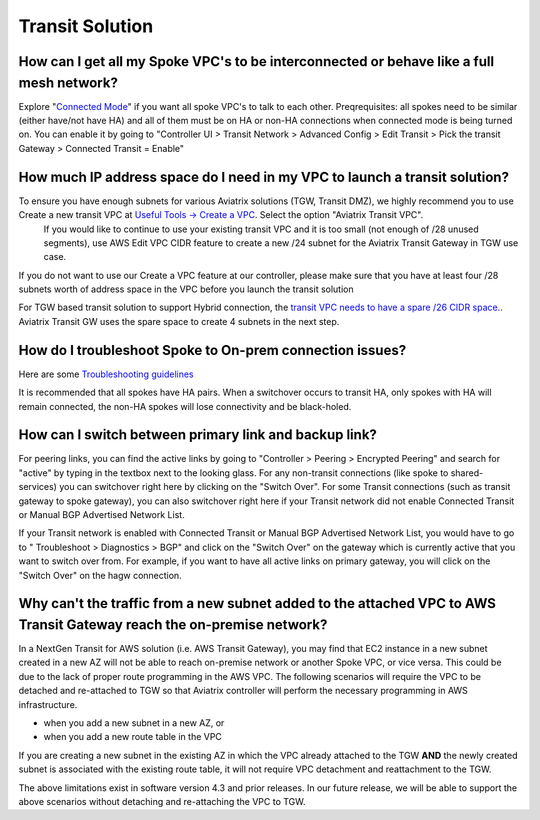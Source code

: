 .. meta::
   :description: Aviatrix Support Center
   :keywords: Aviatrix, Support, Support Center

===========================================================================
Transit Solution
===========================================================================


How can I get all my Spoke VPC's to be interconnected or behave like a full mesh network?
--------------------------------------------------------------------------------------------

Explore "`Connected Mode <https://docs.aviatrix.com/HowTos/site2cloud.html#connected-transit>`_" if you want all spoke VPC's to talk to each other. Preqrequisites: all spokes need to be similar (either have/not have HA) and all of them must be on HA or non-HA connections when connected mode is being turned on. You can enable it by going to "Controller UI > Transit Network > Advanced Config > Edit Transit > Pick the transit Gateway > Connected Transit = Enable"

How much IP address space do I need in my VPC to launch a transit solution?
--------------------------------------------------------------------------------------------

To ensure you have enough subnets for various Aviatrix solutions (TGW, Transit DMZ), we highly recommend you to use Create a new transit VPC at `Useful Tools -> Create a VPC <https://docs.aviatrix.com/HowTos/create_vpc.html>`_. Select the option "Aviatrix Transit VPC". 
  If you would like to continue to use your existing transit VPC and it is too small (not enough of /28 unused segments), use AWS Edit VPC CIDR feature to create a new /24 subnet for the Aviatrix Transit Gateway in TGW use case. 

If you do not want to use our Create a VPC feature at our controller, please make sure that you have at least four /28 subnets worth of address space in the VPC before you launch the transit solution

For TGW based transit solution to support Hybrid connection, the `transit VPC needs to have a spare /26 CIDR space. <https://docs.aviatrix.com/HowTos/tgw_plan.html#optional-setup-aviatrix-transit-gw>`_. Aviatrix Transit GW uses the spare space to create 4 subnets in the next step.

How do I troubleshoot Spoke to On-prem connection issues?
--------------------------------------------------------------------------------------------

Here are some `Troubleshooting guidelines <https://docs.aviatrix.com/HowTos/transitvpc_faq.html#an-instance-in-a-spoke-vpc-cannot-communicate-with-on-prem-network-how-do-i-troubleshoot>`_ 

It is recommended that all spokes have HA pairs. When a switchover occurs to transit HA, only spokes with HA will remain connected, the non-HA spokes will lose connectivity and be black-holed.


How can I switch between primary link and backup link?
--------------------------------------------------------------------------------------------

For peering links, you can find the active links by going to "Controller > Peering > Encrypted Peering" and search for "active" by typing in the textbox next to the looking glass. For any non-transit connections (like spoke to shared-services) you can switchover right here by clicking on the "Switch Over". For some Transit connections (such as transit gateway to spoke gateway), you can also switchover right here if your Transit network did not enable Connected Transit or Manual BGP Advertised Network List.
 
If your Transit network is enabled with Connected Transit or Manual BGP Advertised Network List, you would have to go to " Troubleshoot > Diagnostics > BGP" and click on the "Switch Over" on the gateway which is currently active that you want to switch over from. For example, if you want to have all active links on primary gateway, you will click on the "Switch Over" on the hagw connection.

Why can't the traffic from a new subnet added to the attached VPC to AWS Transit Gateway reach the on-premise network?
--------------------------------------------------------------------------------------------

In a NextGen Transit for AWS solution (i.e. AWS Transit Gateway), you may find that EC2 instance in a new subnet created in a new AZ will not be able to reach on-premise network or another Spoke VPC, or vice versa. This could be due to the lack of proper route programming in the AWS VPC. The following scenarios will require the VPC to be detached and re-attached to TGW so that Aviatrix controller will perform the necessary programming in AWS infrastructure.

* when you add a new subnet in a new AZ, or
* when you add a new route table in the VPC

If you are creating a new subnet in the existing AZ in which the VPC already attached to the TGW **AND** the newly created subnet is associated with the existing route table, it will not require VPC detachment and reattachment to the TGW.

The above limitations exist in software version 4.3 and prior releases. In our future release, we will be able to support the above scenarios without detaching and re-attaching the VPC to TGW.



